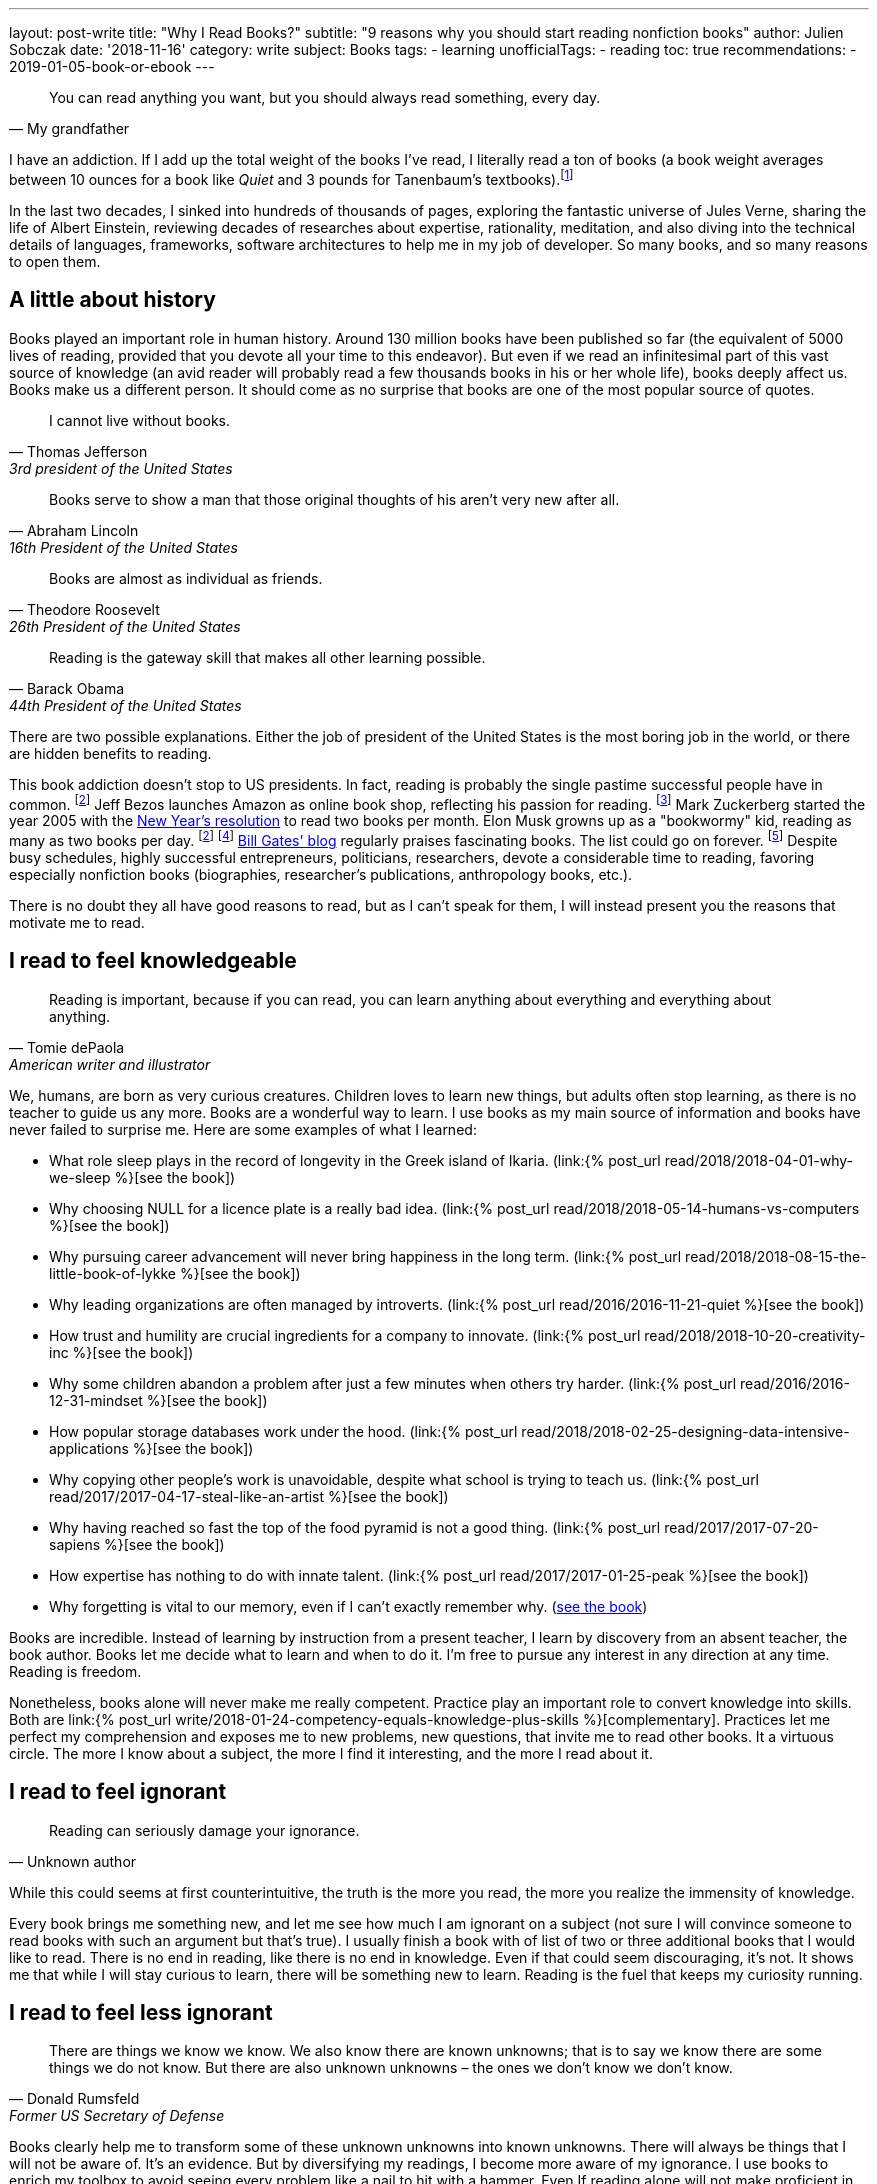 ---
layout: post-write
title: "Why I Read Books?"
subtitle: "9 reasons why you should start reading nonfiction books"
author: Julien Sobczak
date: '2018-11-16'
category: write
subject: Books
tags:
  - learning
unofficialTags:
  - reading
toc: true
recommendations:
  - 2019-01-05-book-or-ebook
---

:page-liquid:

[quote, My grandfather]
____
You can read anything you want, but you should always read something, every day.
____

[.lead]
I have an addiction. If I add up the total weight of the books I’ve read, I literally read a ton of books (a book weight averages between 10 ounces for a book like _Quiet_ and 3 pounds for Tanenbaum’s textbooks).footnote:[In fact, this is partially true, because nowadays, I use mainly my e-reader, which is a safer alternative when falling asleep while reading.]

[.lead]
In the last two decades, I sinked into hundreds of thousands of pages, exploring the fantastic universe of Jules Verne, sharing the life of Albert Einstein, reviewing decades of researches about expertise, rationality, meditation, and also diving into the technical details of languages, frameworks, software architectures to help me in my job of developer. So many books, and so many reasons to open them.

== A little about history

Books played an important role in human history. Around 130 million books have been published so far (the equivalent of 5000 lives of reading, provided that you devote all your time to this endeavor). But even if we read an infinitesimal part of this vast source of knowledge (an avid reader will probably read a few thousands books in his or her whole life), books deeply affect us. Books make us a different person. It should come as no surprise that books are one of the most popular source of quotes.

[quote,Thomas Jefferson, 3rd president of the United States]
____
I cannot live without books.
____

[quote,Abraham Lincoln, 16th President of the United States]
____
Books serve to show a man that those original thoughts of his aren’t very new after all.
____

[quote,Theodore Roosevelt, 26th President of the United States]
____
Books are almost as individual as friends.
____

[quote,Barack Obama, 44th President of the United States]
____
Reading is the gateway skill that makes all other learning possible.
____

There are two possible explanations. Either the job of president of the United States is the most boring job in the world, or there are hidden benefits to reading.

This book addiction doesn't stop to US presidents. In fact, reading is probably the single pastime successful people have in common. footnote:success[The Reading Habits of Ultra-Successful People, by Andrew Merle, https://www.huffingtonpost.com/andrew-merle/the-reading-habits-of-ult_b_9688130.html] Jeff Bezos launches Amazon as online book shop, reflecting his passion for reading. footnote:[The fact that millions of books are in print was also the guarantee that no physical store will be able to compete with Amazon. https://www.businessinsider.fr/us/how-amazon-decided-to-sell-books-2018-4] Mark Zuckerberg started the year 2005 with the https://www.facebook.com/ayearofbooks/[New Year's resolution] to read two books per month. Elon Musk growns up as a "bookwormy" kid, reading as many as two books per day. footnote:success[] footnote:[5 Billionaires Who Credit Their Success to Reading, by James Paine, https://www.inc.com/james-paine/5-billionaires-who-credit-their-success-to-reading.html] https://www.gatesnotes.com/[Bill Gates' blog] regularly praises fascinating books. The list could go on forever. footnote:famous[15 Famous Readers Who Share Your Passion For Literature, by Sadie Trombetta, https://www.bustle.com/p/15-famous-readers-who-share-your-passion-for-literature-7679559] Despite busy schedules, highly successful entrepreneurs, politicians, researchers, devote a considerable time to reading, favoring especially nonfiction books (biographies, researcher's publications, anthropology books, etc.).

There is no doubt they all have good reasons to read, but as I can't speak for them, I will instead present you the reasons that motivate me to read.

== I read to feel knowledgeable

[quote,Tomie dePaola,American writer and illustrator]
____
Reading is important, because if you can read, you can learn anything about everything and everything about anything.
____

We, humans, are born as very curious creatures. Children loves to learn new things, but adults often stop learning, as there is no teacher to guide us any more. Books are a wonderful way to learn. I use books as my main source of information and books have never failed to surprise me. Here are some examples of what I learned:

* What role sleep plays in the record of longevity in the Greek island of Ikaria. (link:{% post_url read/2018/2018-04-01-why-we-sleep %}[see the book])
* Why choosing NULL for a licence plate is a really bad idea. (link:{% post_url read/2018/2018-05-14-humans-vs-computers %}[see the book])
* Why pursuing career advancement will never bring happiness in the long term. (link:{% post_url read/2018/2018-08-15-the-little-book-of-lykke %}[see the book])
* Why leading organizations are often managed by introverts. (link:{% post_url read/2016/2016-11-21-quiet %}[see the book])
* How trust and humility are crucial ingredients for a company to innovate. (link:{% post_url read/2018/2018-10-20-creativity-inc %}[see the book])
* Why some children abandon a problem after just a few minutes when others try harder. (link:{% post_url read/2016/2016-12-31-mindset %}[see the book])
* How popular storage databases work under the hood. (link:{% post_url read/2018/2018-02-25-designing-data-intensive-applications %}[see the book])
* Why copying other people's work is unavoidable, despite what school is trying to teach us. (link:{% post_url read/2017/2017-04-17-steal-like-an-artist %}[see the book])
* Why having reached so fast the top of the food pyramid is not a good thing. (link:{% post_url read/2017/2017-07-20-sapiens %}[see the book])
* How expertise has nothing to do with innate talent. (link:{% post_url read/2017/2017-01-25-peak %}[see the book])
* Why forgetting is vital to our memory, even if I can't exactly remember why. (https://www.amazon.com/Mind-Numbers-Science-Flunked-Algebra/dp/039916524X[see the book])

Books are incredible. Instead of learning by instruction from a present teacher, I learn by discovery from an absent teacher, the book author. Books let me decide what to learn and when to do it. I'm free to pursue any interest in any direction at any time. Reading is freedom.

Nonetheless, books alone will never make me really competent. Practice play an important role to convert knowledge into skills. Both are link:{% post_url write/2018-01-24-competency-equals-knowledge-plus-skills %}[complementary]. Practices let me perfect my comprehension and exposes me to new problems, new questions, that invite me to read other books. It a virtuous circle. The more I know about a subject, the more I find it interesting, and the more I read about it.


== I read to feel ignorant

[quote,Unknown author]
____
Reading can seriously damage your ignorance.
____

While this could seems at first counterintuitive, the truth is the more you read, the more you realize the immensity of knowledge.

Every book brings me something new, and let me see how much I am ignorant on a subject (not sure I will convince someone to read books with such an argument but that's true). I usually finish a book with of list of two or three additional books that I would like to read. There is no end in reading, like there is no end in knowledge. Even if that could seem discouraging, it's not. It shows me that while I will stay curious to learn, there will be something new to learn. Reading is the fuel that keeps my curiosity running.


== I read to feel less ignorant

[quote,Donald Rumsfeld,Former US Secretary of Defense]
____
There are things we know we know. We also know there are known unknowns; that is to say we know there are some things we do not know. But there are also unknown unknowns – the ones we don't know we don't know.
____

Books clearly help me to transform some of these unknown unknowns into known unknowns. There will always be things that I will not be aware of. It's an evidence. But by diversifying my readings, I become more aware of my ignorance. I use books to enrich my toolbox to avoid seeing every problem like a nail to hit with a hammer. Even If reading alone will not make proficient in using any of these tools, I know they exist and could choose the most relevant one for the task at hand.


== I read to stay open-minded

[quote,Epictetus,Greek philosopher]
____
You can't learn if you think you already know.
____

I read books on subject that I'm using at work, to feel more comfortable with my favorite programming language, to discover frameworks to not reinvent the wheel, or to apply patterns, techniques, principles for a more sustainable architecture. But I also read books on programming languages that I will probably never use in enterprise (e.g., pure functional languages like Haskell, logic programming using Prolog). I read books on low-level programming (e.g., embedded systems, UNIX programming) even if most of my code happens higher in the stack. I read books on UX Design even if my jobs of backend developer does not allow me to design UIs. And so on. Seeking depth of expertise and breadth of knowledge is commonly called by recruiters a T-shaped developer, and has many more advantages than just filling your LinkedIn inbox.

As aforementioned, reading challenges my ignorance. After reading hundred of books, I'm just unable to say sentences like _"This is how things should be done"_, even when I have firm beliefs. Reading is, without a doubt, the best strategy to avoid preconceptions and to stay open-minded.footnote:[I have to confess that I often fails to act open-minded when facing stubborn people convinced of their ideas. Even if there are always many ways to tackle a problem, there is definitively some ways that are just wrong for a given context. I still struggle in these situations.]


== I read to challenge myself

[quote,Barbara Oakley,A Mind For Numbers]
____
It's not what you know; it's how you think
____

Our way of thinking is heavily influenced by our prior experiences: what we hear, what we see, what we do, where we live, with whom we relate? All this contributes and shapes our mindset.

Reading a book is the best way that I found to expose myself to an another point of view. __"... [B]ooks have an extraordinary power to take you out of yourself and into someone else's mindset"__, said https://www.ted.com/talks/ann_morgan_my_year_reading_a_book_from_every_country_in_the_world#t-588599[Ann Morgan], who challenged herself to read a book from every country in the world, __"...[y]ou look at the world through different eyes."__ Indeed, to think differently, we need to listen from different persons and as the Complementary Law says: _"Any two points of view are complementary."_

For this purpose, I had always tried to intersperse my technical readings with non-technical books on almost any subject: learning, eating, health, psychology, habits, economy, mathematics, biographies, etc. The books that most inspired me are all among these readings. Slowly, I reversed the equation, and now, I try hard to intersperse technical readings among the vast diversity of non-technical readings.

I'm convinced that you cannot be stuck in a fixed mindset if you read a lot of diversified books. Moreover, I often force myself to read several books on the same subject, to contrast different opinions, and also to use repetitions to remember more efficiently (in the same way that If you read the same book twice, you will discover new things that you miss on your first reading).


== I read to get ideas

[quote,Oprah Winfrey]
____
You must feed your mind with reading material, thoughts, and ideas that open you to new possibilities.
____

Ideas could come from nowhere, while jogging, or in the middle of the night, but the truth is, great ideas happen only in a prepared mind. Our brain is a champion to mix unrelated facts in a new way but to succeed, we need to feed him. The brain is a voracious creature, that need to be constantly refilled with new information.

Reading is a good way to dump a vast amount of knowledge into this giant reservoir, a kind a food for thought that increase considerably the chances a new idea pop up. This point probably explain why inspirational leaders such as Bill Gates, Elon Musk, read a lot. The more you read, the more you are prepared for new ideas.


== I read to avoid mistakes

[quote,Bernard M. Baruch,American financier]
____
Most of the successful people I’ve known are the ones who do more listening than talking.
____

It is widely acknowledged that the best way to learn is to make mistakes. This explains why so many companies foster a blameless culture among employees. But if learning from his or her own mistakes is valuable, learning about other mistakes is even more valuable.

Reading is about learning from the experience of others. A book is a one-way conversation between two strangers, the writer and the reader. Books like _Peak_, or the autobiography of _Steve Jobs_ (there are just a few examples among so many other titles), condense decades of lessons learned the hard way, and now easily accessible by devoting only a few hours of our time. I don't think of a more profitable way to spent time (at least concerning learning).

[quote,The Dalai Lama]
____
When you talk, you are only repeating what you already know. But if you listen, you may learn something new.
____

By learning from other mistakes, you do less mistakes (a blameless culture company is not an excuse to repeat avoidable mistakes). And by doing less mistakes, you are able to tackle bigger problems, and thus, get more satisfaction from your job.

It is even truer if you job affects directly other people. Don't wait for failure. Be proactive and seek knowledge before you need it. Professional life is too short to hope making enough mistakes to reach top performance, particularly if you are surgeon. Be humble and stand on the shoulders of giants.


== I read to save time

[quote,Frank Zappa,American musician, composer, activist and filmmaker]
____
So many books, so little time.
____

Reading is a huge time saver. This could seem paradoxical since people often pretend not to have enough time to read. In practice, I often see people stuck on a problem for long hours (e.g., stupid bugs, framework quirks, rough understanding of underlying concepts), and sometimes, end up with an inappropriate solution that will cost time (and money) in the long run. You could choose to ignore reading because you don't have the time, but inevitably, you will spent a lot more time by not doing it. It is like avoiding a refactoring because of time pressure. We know the result.


== I read because it's a duty

[quote,Abby Marks-Beale,10 Days to Faster Reading]
____
If you ask anyone who is prominent in their field to discuss how they got to where they are right now, I can almost guarantee you that their path to success included a lot of reading.
____

I really think everyone should read nonfiction books, at least one in a few months. For me, I see reading as a duty, to be able to create a bigger impact in my work, to appreciate more fully my life and the diversity of the world. There are so many benefits I get from reading, more than what I could write in a blog post. In the end, reading is maybe a duty, but an enjoyable one. I read because I learned to love books. It is as simple as that.

I will close this article with a quotation from world-renowned businessman Warren Buffet, who is famous for reading around 500 pages every day. _"That’s how knowledge works. It builds up, like compound interest,"_ he said. _"All of you can do it, but I guarantee not many of you will do it.”_.footnote:famous[] Will you?

